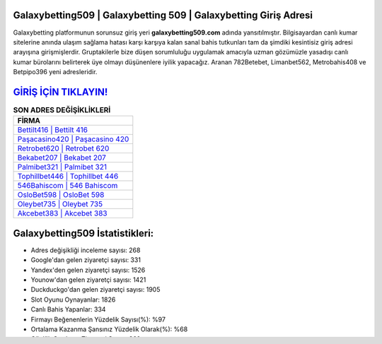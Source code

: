 ﻿Galaxybetting509 | Galaxybetting 509 | Galaxybetting Giriş Adresi
===================================

.. image:: images/galaxybetting-giris.jpg
   :width: 600
   
Galaxybetting platformunun sorunsuz giriş yeri **galaxybetting509.com** adında yansıtılmıştır. Bilgisayardan canlı kumar sitelerine anında ulaşım sağlama hatası karşı karşıya kalan sanal bahis tutkunları tam da şimdiki kesintisiz giriş adresi arayışına girişmişlerdir. Gruptakilerle bize düşen sorumluluğu uygulamak amacıyla uzman gözümüzle yasadışı canlı kumar bürolarını belirterek üye olmayı düşünenlere iyilik yapacağız. Aranan 782Betebet, Limanbet562, Metrobahis408 ve Betpipo396 yeni adresleridir.

`GİRİŞ İÇİN TIKLAYIN! <https://uclck.me/gonow>`_
==============

.. list-table:: **SON ADRES DEĞİŞİKLİKLERİ**
   :widths: 100
   :header-rows: 1

   * - FİRMA
   * - `Bettilt416 | Bettilt 416 <bettilt416-bettilt-416-bettilt-giris-adresi.html>`_
   * - `Paşacasino420 | Paşacasino 420 <pasacasino420-pasacasino-420-pasacasino-giris-adresi.html>`_
   * - `Retrobet620 | Retrobet 620 <retrobet620-retrobet-620-retrobet-giris-adresi.html>`_	 
   * - `Bekabet207 | Bekabet 207 <bekabet207-bekabet-207-bekabet-giris-adresi.html>`_	 
   * - `Palmibet321 | Palmibet 321 <palmibet321-palmibet-321-palmibet-giris-adresi.html>`_ 
   * - `Tophillbet446 | Tophillbet 446 <tophillbet446-tophillbet-446-tophillbet-giris-adresi.html>`_
   * - `546Bahiscom | 546 Bahiscom <546bahiscom-546-bahiscom-bahiscom-giris-adresi.html>`_	 
   * - `OsloBet598 | OsloBet 598 <oslobet598-oslobet-598-oslobet-giris-adresi.html>`_
   * - `Oleybet735 | Oleybet 735 <oleybet735-oleybet-735-oleybet-giris-adresi.html>`_
   * - `Akcebet383 | Akcebet 383 <akcebet383-akcebet-383-akcebet-giris-adresi.html>`_
	 
Galaxybetting509 İstatistikleri:
===================================	 
* Adres değişikliği inceleme sayısı: 268
* Google'dan gelen ziyaretçi sayısı: 331
* Yandex'den gelen ziyaretçi sayısı: 1526
* Younow'dan gelen ziyaretçi sayısı: 1421
* Duckduckgo'dan gelen ziyaretçi sayısı: 1905
* Slot Oyunu Oynayanlar: 1826
* Canlı Bahis Yapanlar: 334
* Firmayı Beğenenlerin Yüzdelik Sayısı(%): %97
* Ortalama Kazanma Şansınız Yüzdelik Olarak(%): %68
* Günlük Ortalama Ziyaretçi Sayısı: 360
